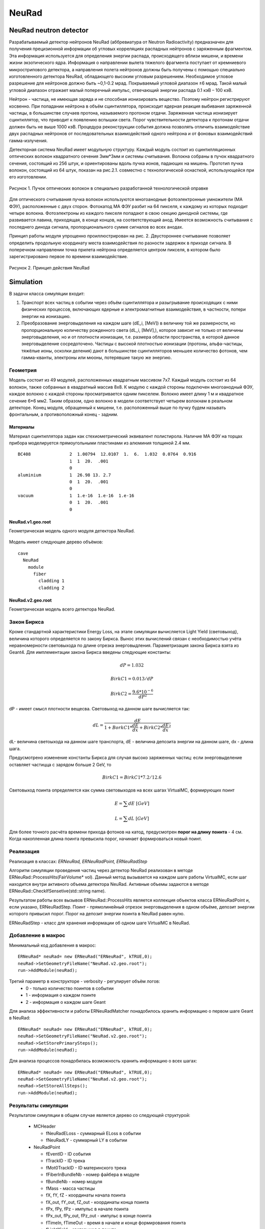 NeuRad
======

NeuRad neutron detector
-----------------------

Разрабатываемый детектор нейтронов NeuRad (аббревиатура от Neutron Radioactivity) предназначен для получения прецизионной информации об угловых корреляциях распадных нейтронов с заряженным фрагментом. Эта информация используется для определения энергии распада, происходящего вблизи мишени, и времени жизни экзотического ядра. Информация о направлении вылета тяжелого фрагмента поступает от кремниевого микрострипового детектора, а направления полета нейтронов должны быть получены с помощью специально изготовленного детектора NeuRad, обладающего высоким угловым разрешением. Необходимое угловое разрешение для нейтронов должно быть ~0,1-0.2 мрад. Покрываемый угловой диапазон ±6 мрад. Такой малый угловой диапазон отражает малый поперечный импульс, отвечающий энергии распада 0.1 кэВ – 100 кэВ.

Нейтрон - частица, не имеющая заряда и не способная ионизировать вещество. Поэтому нейтрон регистрируют косвенно. При попадании нейтрона в объём сцинтиллятора, происходит ядерная реакция выбивания заряженной частицы, в большинстве случаев протона, называемого протоном отдачи. Заряженная частица ионизирует сцинтиллятор, что приводит к появлению вспышки света. Порог чувствительности детектора к протонам отдачи должен быть не выше 1000 кэВ. Процедура реконструкции события должна позволять отличить взаимодействие двух распадных нейтронов от последовательных взаимодействий одного нейтрона и от фоновых взаимодействий гамма-излучения.

Детекторная система NeuRad имеет модульную структуру. Каждый модуль состоит из сцинтилляционных оптических волокон квадратного сечения 3мм*3мм и системы считывания. Волокна собраны в пучок квадратного сечения, состоящий из 256 штук, и ориентированы вдоль пучка ионов, падающих на мишень. Прототип пучка волокон, состоящий из 64 штук, показан на рис.2.1. совместно с технологической оснасткой, использующейся при его изготовлении. 

.. figure:: _images/neurad_proto.png
       :scale: 100 %
       :align: center
       :alt: Альтернативный текст

       Рисунок 1. Пучок оптических волокон в специально разработанной технологической оправке

Для оптического считывания пучка волокон используются многоанодные фотоэлектронные умножители (МА ФЭУ), расположенные с двух сторон. Фотокатод МА ФЭУ разбит на 64 пикселя, к каждому из которых подходит четыре волокна. Фотоэлектроны из каждого пикселя попадают в свою секцию динодной системы, где развивается лавина, приходящая, в конце концов, на соответствующий анод. Имеется возможность считывания с последнего динода сигнала, пропорционального сумме сигналов во всех анодах. 

Принцип работы модуля упрощенно проиллюстрирован на рис. 2. Двустороннее считывание позволяет определить продольную координату места взаимодействия по разности задержек в приходе сигнала. В поперечном направлении точка прилета нейтрона определяется центром пикселя, в котором было зарегистрировано первое по времени взаимодействие.

.. figure:: _images/neurad_scheme.png
       :scale: 100 %
       :align: center
       :alt: Альтернативный текст

       Рисунок 2. Принцип действия NeuRad

Simulation
----------

В задачи класса симуляции входит:

#. Транспорт всех частиц в событии через объём сцинтиллятора и разыгрывание происходящих с ними физических процессов, включающих ядерные и электромагнитные взаимодействия, в частности, потери энергии на ионизацию. 

#. Преобразование энерговыделения на каждом шаге (dE_i, [MeV]) в величину той же размерности, но пропорциональную количеству рожденного света (dL_i, [MeV],), которое зависит не только от величины энерговыделения, но и от плотности ионизации, т.е. размера области пространства, в которой данное энерговыделение сосредоточено. Частицы с высокой плотностью ионизации (протоны, альфа-частицы, тяжёлые ионы, осколки деления) дают в большинстве сцинтилляторов меньшее количество фотонов, чем гамма-кванты, электроны или мюоны, потерявшие такую же энергию. 


Геометрия
~~~~~~~~~

Модель состоит из 49 модулей, расположенных квадратным массивом 7x7. Каждый модуль состоит из 64 волокон, также собранных в квадратный массив 8x8. К модулю с каждой стороны подключен многоанодный ФЭУ, каждое волокно с каждой стороны просматривается одним пикселем. Волокно имеет длину 1 м и квадратное сечение  6*6 мм2. Таким образом, одно волокно в модели соответствует четырем волокнам в реальном детекторе. Конец модуля, обращенный к мишени, т.е. расположенный выше по пучку будем называть фронтальным, а противоположный конец - задним.

Материалы
"""""""""

Материал сцинтиллятора задан как стехиометрический эквивалент полистирола. Наличие МА ФЭУ на торцах прибора моделируется прямоугольными пластинами из алюминия толщиной 2.4 мм.

::

  BC408               2  1.00794  12.0107  1.  6.  1.032  0.0764  0.916
                      1  1  20.  .001
                      0
  aluminium           1  26.98 13. 2.7
                      0  1  20.  .001
                      0
  vacuum              1  1.e-16  1.e-16  1.e-16
                      0  1  20.  .001
                      0

NeuRad.v1.geo.root
""""""""""""""""""

Геометрическая модель одного модуля детектора NeuRad.

.. figure:: _images/neurad.v1.geo.png
       :scale: 100 %
       :align: center

Модель имеет следующее дерево объёмов:

::

  cave
    NeuRad
      module
        fiber
          cladding 1
          cladding 2

NeuRad.v2.geo.root
""""""""""""""""""

Геометрическая модель всего детектора NeuRad.

.. figure:: _images/neurad.v2.geo.png
       :scale: 100 %
       :align: center

Закон Биркса
~~~~~~~~~~~~

Кроме стандартной характеристики Energy Loss, на этапе симуляции вычисляется Light Yield (световыход), величина которого определяется по закону Биркса. Вынос этих вычислений связан с необходимостью учёта неравномерности световыхода по длине отрезка энерговыдления. Параметризация закона Биркса взята из Geant4. Для имплементации закона Биркса введены следующие константы:

.. math::

   dP = 1.032

   BirkC1 = 0.013/dP

   BirkC2 = \frac{9.6*10^{-6}}{dP^2}

dP - имеет смысл плотности вещесва. Световыход на данном шаге вычисляется так:

.. math::

	dL = \frac{dE}{1+BorkC1*\frac{dE}{dx} + BirkC2*\frac{dE}{dx}^2}

dL- величина светоыхода на данном шаге транспорта, dE - величина депозита энергии на данном шаге, dx - длина шага. 

Предусмотрено изменение константы Биркса для случая высоко заряженных частиц: если энерговыделение оставляет частицца с зарядом больше 2 GeV, то 

 .. math::

 	BirkC1 = BirkC1 * 7.2/12.6

Световыход поинта определяется как сумма световыходов на всех шагах VirtualMC, формирующих поинт

.. math::
	E = \sum dE\ [GeV]

	L = \sum dL\ [GeV]

Для более точного расчёта времени прихода фотонов на катод, предусмотрен **порог на длину поинта** - 4 см. Когда накопленная длина поинта превысила порог, начинает формироваться новый поинт.

Реализация 
~~~~~~~~~~

Реализация в классах: `ERNeuRad, ERNeuRadPoint, ERNeuRadStep`

Алгоритм симуляции проведения частиц через детектор NeuRad реализован в методе ERNeuRad::ProcessHits(FairVolume* vol). Данный метод вызывается на каждом шаге работы VirtualMC, если шаг находится внутри активного объема детектора NeuRad. Активные объемы задаются в методе ERNeuRad::CheckIfSensetive(std::string name). 

Результатом работы всех вызывов ERNeuRad::ProcessHits является коллекция объектов класса ERNeuRadPoint и, если указано, ERNeuRadStep. Поинт - прямолинейный отрезок энерговыделения в одном объёме, депозит энергии которого привысил порог. Порог на депозит энергии поинта в NeuRad равен нулю.

ERNeuRadStep - класс для хранения информации об одном шаге VirtualMC в NeuRad. 

Добавление в макрос
~~~~~~~~~~~~~~~~~~~

Минимальный код добавления в макрос:
::

  ERNeuRad* neuRad= new ERNeuRad("ERNeuRad", kTRUE,0);
  neuRad->SetGeometryFileName("NeuRad.v2.geo.root");
  run->AddModule(neuRad);

Третий параметр в конструкторе - verbosity - регулирует объём логов:
  * 0 - только количество поинтов в событии
  * 1 - информация о каждом поинте
  * 2 - информация о каждом шаге Geant

Для анализа эффективности и работы ERNeuRadMatcher понадобилось хранить информацию о первом шаге Geant в NeuRad:

::

  ERNeuRad* neuRad= new ERNeuRad("ERNeuRad", kTRUE,0);
  neuRad->SetGeometryFileName("NeuRad.v2.geo.root");
  neuRad->SetStorePrimarySteps();
  run->AddModule(neuRad);

Для анализа процессов понадобилась возможность хранить информацию о всех шагах: 
::

  ERNeuRad* neuRad= new ERNeuRad("ERNeuRad", kTRUE,0);
  neuRad->SetGeometryFileName("NeuRad.v2.geo.root");
  neuRad->SetStoreAllSteps();
  run->AddModule(neuRad);


Результаты симуляции
~~~~~~~~~~~~~~~~~~~~

Результатом симуляции в общем случае является дерево со следующей структурой:

  * MCHeader
  
    * fNeuRadELoss - суммарный ELoss в событии
    * fNeuRadLY - суммарный LY в событии

  * NeuRadPoint

    * fEventID - ID события
    * fTrackID - ID трека
    * fMot0TrackID - ID материнского трека
    * fFiberInBundleNb - номер файбера в модуле
    * fBundleNb - номер модуля
    * fMass - масса частицы
    * fX,  fY,  fZ - координаты начала поинта
    * fX_out,  fY_out,  fZ_out - координаты конца поинта
    * fPx,  fPy,  fPz - импульс в начале поинта
    * fPx_out,  fPy_out,  fPz_out - импульс в конце поинта
    * fTimeIn, fTimeOut - время в начале и конце формирования поинта
    * fLightYield - световыход в поинте
    * fPID - PID частицы
    * fCharge - заряд частицы
    * fTrackLength - длина трека до начала поинта
    * fELoss - энерговыдление в поинте
    * fDetectorID - ID детектора из DetectorList

  * NeuRadStep

    * fEventID - ID события
    * fStepNr - номер шага в рамках поинта
    * fTrackID - ID трека
    * fMot0TrackID - ID материнского трека
    * fFiberInBundleNb - номер волокна в модуле
    * fX,  fY,  fZ - координаты шага
    * fPx, fPy, fPz - импульс на шаге
    * fTOF - время на шаге
    * fLength - длина шага ????
    * fPID - PID частицы
    * fMass - масса частицы
    * fTrackStatus - статус трека на шаге (начался, окончился, продолжает транспорт)
    * fEloss - энерговыделение на шаге
    * fCharge - заряд частицы
    * fProcessID - ID процесса из Geant4

Digitization
------------

Задачей диджитизации является формирование формы сигнала на выходе фотокатода. Интегривание сигнала по времени вынесено в процедуры поиска хитов. Это связано с тем, что на данный момент система считвания не устоялась. 

Моделируются следующие процессы:

Рождение фотонов: 
~~~~~~~~~~~~~~~~~

.. math::
	Np = L * C_{SciFi}

где :math:`C_{SciFi}` – световыход сцинтиллятора, т.е. количество фотонов, рожденных на один МэВ энергопотерь электрона. Для сцинтилляционных волокон Saint-Gobain BCF -12, используемых в NeuRad, :math:`C_{SciFi}=8000\ [\frac{photons}{MeV}]`.

Две причины затухания
~~~~~~~~~~~~~~~~~~~~~

Учитываются две причины зависимости количества фотонов, достигших фотокатода, от продольной координаты точки взаимодействия: телесный угол, под которым виден фотокатод из точки взаимодействия с учетом полного внутреннего отражения – быстро спадающая экспонента с характерной длиной 0.5 см, и поглощение света в материале волокна – экспонента с характерной длиной 2м. Соответствующие выражения имеют вид:

.. math::
	N_p^f= N_p(k_1exp⁡(-Z_{fiber}/0.5)+k_2exp⁡(-Z_{fiber}/200));

	N_p^b= N_p(k_1exp⁡(-(l-Z_{fiber})/0.5)+k_2exp⁡(-(l-Z_{fiber}/200));

	k_2=C_{lftr};
	
	k_1=0.5-C_{lftr};

где :math:`C_{lftr}`- константа захвата света в угол полного внутреннего отражения света (light fraction in total reflection), Z_fiber [cm]- расстояние от фотокатода до места энергвыделения, :math:`N_p^f,N_p^b` – количество фотонов пришедших на фронтальный и задний пиксели соответственно.

Квантовая эффективность
~~~~~~~~~~~~~~~~~~~~~~~

Рассчитывается, учитывая квантовую эффективность, среднее число родившихся на каждом пикселе фотоэлектронов :math:`\hat{N_{pe}}` для данного энерговыделения:

.. math::
  N_{pe} = N_p*C_{qe},

где :math:`C_{qe}` –квантовая эффективность фотокатода. :math:`C_{qe}` берётся из таблицы квантовых эффективностей по индексу волокна и модуля (:math:`C_{qe} \approx 20%`). 

Количество родившихся в событии фотоэлектронов разыгрывается по закону Пуассона со средним :math:`\hat{N_{pe}}`:

.. math ::

  N_{pe}= P(\hat{N_{pe}}),

где P(∙)-функция распределения Пуассона. 

Экспоненциальность высвечивания
~~~~~~~~~~~~~~~~~~~~~~~~~~~~~~~

Высвечивание фотонов происходит по экспоненциальному закону с характерным временем  :math:`\tau_{sci}=3.2 нс`:
  
.. math::

  N_p(t)=1-exp⁡(\frac{-t}{\tau_{sci}}),

где :math:`N_p(t)` – количество фотонов, высвеченных за время t. Для моделирования каждого фотоэлектрона необходимо знать время прихода соответствующего фотона на катод. Для этого найдем функцию обратную (2.6) и подадим ей в качестве аргумента равномерное распределение. 

.. math::

  T_k=T_{edep}+(-1)*\tau_{sci}*log⁡(1-U[0:1])+Z_{fiber}/С_{sc},

где  :math:`T_{edep}` – время соответствующего энерговыделения, второе слагаемое – время до высвечивания данного фотона, определяемое обратным экспоненциальным распределением, U[0:1] – равномерное распределение, :math:`С_{sс}` – скорость света в материале сцинтиллятора (n=1.58).

Динодная система
~~~~~~~~~~~~~~~~

Амплитуда одноэлектронного сигнала :math:`A_{pe}`, рассчитывается как: 
  
.. math:: 
  A_{pe}=\mid N(A,\sigma) \mid, 

где :math:`N(A,\sigma)` – функция нормального распределения c подобранными параметрами A и :math:`\sigma`. Cреднее значение распределения амплитуд :math:`A_{pe}` нормировано на единицу для возможности выражения всех порогов в фотоэлектронах. Формула моделирует распределение, показанное на рис.3. 


.. figure:: _images/ope_dist.png
       :scale: 50 %
       :align: center
       :alt: Альтернативный текст

       Рисунок 3. Распределение амплитуды одноэлектронного сигнала

Время прихода сигнала на анод рассчитывается как:

.. math::

  T_a=T_k+N(D_{PMT},J_{PMT}),

где :math:`D_{PMT}` – задержка на динодной системе, :math:`J_{PMT}` - флуктуация времени прохождения электронной лавины через динодную систему.

Форма сигнала
~~~~~~~~~~~~~

Получив параметры сигналов фотоэлектронов :math:`A_{pe}\ и\ T_a`, можно ввести функцию формы сигнала параметризованную на них. Была предложена следующая функция сигнала фотоэлектрона:

.. math::

  A(t)=T_a+ a*A_{pe}*T_aexp⁡(-T_a/b),

где a и b – коэффициенты для настраивания формы. Они определяются для ФЭУ из эксперимента. Характерный график такой зависимости в условных единицах без начального сдвига представлен на рис. 

.. figure:: _images/ope_signal.png
       :scale: 50 %
       :align: center
       :alt: Альтернативный текст

       Рисунок 4. Форма одноэлектронного сигнала

Получив формы сигналов от каждого фотоэлектрона, можно получить суммарный токовый сигнал на аноде как:

.. math::

  Aa_j(t)=\sum_{i=1}^{N_{pe}} A_i(t)

где :math:`N_{pe}` – количество фотоэлектронов, рожденных от света на одном пикселе, i – индекс фотоэлектрона, попавшего в динодную систему данного анода, j – индекс анода (волокна). Результат моделирования формы сигнала с двух сторон сцинтилляционного волокна представлен на рис.2.7. 

.. figure:: _images/result_signal.png
       :scale: 50 %
       :align: center
       :alt: Альтернативный текст

       Рисунок 5.Суммарные сигналы с двух сторон волокна

8. При расчёте сигнала с общего динода учитываются коэффициенты усиления: 

.. math::
  Ad_j(t)=Aa_j(t)*Cg_j,

где  :math:`Cg_j`- коэффициент усиления динодной системы, который берётся из таблицы коэффициентов по индексу модуля и волокна.

Кросстолки
~~~~~~~~~~

Также реализуется система кросстолков, моделирующая перетекание сигнала между анодами многоанодного ФЭУ.

Пример файла параметров
~~~~~~~~~~~~~~~~~~~~~~~

::

  //-------------------------------------------------------------
  //----------- Digitisation parameter for NeuRad    ------------
  //-------------------------------------------------------------
  [ERNeuRadDigiPar]
  //-------------------------------------------------------------
  ERNeuRadNofBundles: Int_t 49
  ERNeuRadNofFibers: Int_t 64
  ERNeuRadPMTQuantumEfficiency: Float_t \
   0.2 0.2 0.2 0.2 0.2 0.2 0.2 0.2 \
   0.2 0.2 0.2 0.2 0.2 0.2 0.2 0.2 \
   0.2 0.2 0.2 0.2 0.2 0.2 0.2 0.2 \
   0.2 0.2 0.2 0.2 0.2 0.2 0.2 0.2 \
   0.2 0.2 0.2 0.2 0.2 0.2 0.2 0.2 \
   0.2 0.2 0.2 0.2 0.2 0.2 0.2 0.2 \
   0.2 0.2 0.2 0.2 0.2 0.2 0.2 0.2 \
   0.2 0.2 0.2 0.2 0.2 0.2 0.2 0.2
  ERNeuRadPMTGain: Float_t \ //[mV/p.e]
   5.49947 4.78262 5.3909 4.98497 5.41213 4.97164 4.54956 4.96265 \
   5.00396 4.79462 5.6956 4.50747 4.97553 4.27833 4.46966 4.30585 \
   5.3837 4.63199 5.28986 4.80893 6.03045 4.38259 5.58267 4.7729 \
   4.93261 4.75018 4.90878 5.92216 4.87858 5.99843 5.0024 4.78891 \
   5.77027 5.04737 5.76235 5.60838 4.93185 4.90039 4.85312 4.94082 \
   4.41985 5.00618 5.01103 4.96437 4.33919 5.87216 4.83381 4.87636 \
   4.40989 4.40479 3.99512 5.66919 5.24409 5.14818 5.12196 4.45383 \
   4.70045 4.60604 3.70993 4.39176 4.37836 4.88106 5.9002 4.76556
  ERNeuRadPMTSigma: Float_t \
   5. 5. 5. 5. 5. 5. 5. 5. \
   5. 5. 5. 5. 5. 5. 5. 5. \
   5. 5. 5. 5. 5. 5. 5. 5. \
   5. 5. 5. 5. 5. 5. 5. 5. \
   5. 5. 5. 5. 5. 5. 5. 5. \
   5. 5. 5. 5. 5. 5. 5. 5. \
   5. 5. 5. 5. 5. 5. 5. 5. \
   5. 5. 5. 5. 5. 5. 5. 5.
  ERNeuRadPMTCrosstalks: Float_t \
   0. 0. 0. 0. 0. 0. 0. 0. 0. 0. 0. 0. 0. 0. 0. 0. 0. 0. 0. 0. 0. 0. 0. 0.0 \
   0. 0. 0.1 0.1 0. 0.1 0.1 0. 0.1 0.1 0. 0.1 0.1 0. 0.1 0.1 0. 0.1 0.1 0. 0.1 0.1 0. 0.0 \
   0. 0.1 0.1 0.1 0.1 0.1 0.1 0.1 0.1 0.1 0.1 0.1 0.1 0.1 0.1 0.1 0.1 0.1 0.1 0.1 0.1 0.1 0.1 0.0 \
   0. 0.1 0.1 0.1 0.1 0.1 0.1 0.1 0.1 0.1 0.1 0.1 0.1 0.1 0.1 0.1 0.1 0.1 0.1 0.1 0.1 0.1 0.1 0.0 \
   0. 0. 0.1 0.1 0. 0.1 0.1 0. 0.1 0.1 0. 0.1 0.1 0. 0.1 0.1 0. 0.1 0.1 0. 0.1 0.1 0. 0.0 \
   0. 0.1 0.1 0.1 0.1 0.1 0.1 0.1 0.1 0.1 0.1 0.1 0.1 0.1 0.1 0.1 0.1 0.1 0.1 0.1 0.1 0.1 0.1 0.0 \
   0. 0.1 0.1 0.1 0.1 0.1 0.1 0.1 0.1 0.1 0.1 0.1 0.1 0.1 0.1 0.1 0.1 0.1 0.1 0.1 0.1 0.1 0.1 0.0 \
   0. 0. 0.1 0.1 0. 0.1 0.1 0. 0.1 0.1 0. 0.1 0.1 0. 0.1 0.1 0. 0.1 0.1 0. 0.1 0.1 0. 0.0 \
   0. 0.1 0.1 0.1 0.1 0.1 0.1 0.1 0.1 0.1 0.1 0.1 0.1 0.1 0.1 0.1 0.1 0.1 0.1 0.1 0.1 0.1 0.1 0.0 \
   0. 0.1 0.1 0.1 0.1 0.1 0.1 0.1 0.1 0.1 0.1 0.1 0.1 0.1 0.1 0.1 0.1 0.1 0.1 0.1 0.1 0.1 0.1 0.0 \
   0. 0. 0.1 0.1 0. 0.1 0.1 0. 0.1 0.1 0. 0.1 0.1 0. 0.1 0.1 0. 0.1 0.1 0. 0.1 0.1 0. 0.0 \
   0. 0.1 0.1 0.1 0.1 0.1 0.1 0.1 0.1 0.1 0.1 0.1 0.1 0.1 0.1 0.1 0.1 0.1 0.1 0.1 0.1 0.1 0.1 0.0 \
   0. 0.1 0.1 0.1 0.1 0.1 0.1 0.1 0.1 0.1 0.1 0.1 0.1 0.1 0.1 0.1 0.1 0.1 0.1 0.1 0.1 0.1 0.1 0.0 \
   0. 0. 0.1 0.1 0. 0.1 0.1 0. 0.1 0.1 0. 0.1 0.1 0. 0.1 0.1 0. 0.1 0.1 0. 0.1 0.1 0. 0.0 \
   0. 0.1 0.1 0.1 0.1 0.1 0.1 0.1 0.1 0.1 0.1 0.1 0.1 0.1 0.1 0.1 0.1 0.1 0.1 0.1 0.1 0.1 0.1 0.0 \
   0. 0.1 0.1 0.1 0.1 0.1 0.1 0.1 0.1 0.1 0.1 0.1 0.1 0.1 0.1 0.1 0.1 0.1 0.1 0.1 0.1 0.1 0.1 0.0 \
   0. 0. 0.1 0.1 0. 0.1 0.1 0. 0.1 0.1 0. 0.1 0.1 0. 0.1 0.1 0. 0.1 0.1 0. 0.1 0.1 0. 0.0 \
   0. 0.1 0.1 0.1 0.1 0.1 0.1 0.1 0.1 0.1 0.1 0.1 0.1 0.1 0.1 0.1 0.1 0.1 0.1 0.1 0.1 0.1 0.1 0.0 \
   0. 0.1 0.1 0.1 0.1 0.1 0.1 0.1 0.1 0.1 0.1 0.1 0.1 0.1 0.1 0.1 0.1 0.1 0.1 0.1 0.1 0.1 0.1 0.0 \
   0. 0. 0.1 0.1 0. 0.1 0.1 0. 0.1 0.1 0. 0.1 0.1 0. 0.1 0.1 0. 0.1 0.1 0. 0.1 0.1 0. 0.0 \
   0. 0.1 0.1 0.1 0.1 0.1 0.1 0.1 0.1 0.1 0.1 0.1 0.1 0.1 0.1 0.1 0.1 0.1 0.1 0.1 0.1 0.1 0.1 0.0 \
   0. 0.1 0.1 0.1 0.1 0.1 0.1 0.1 0.1 0.1 0.1 0.1 0.1 0.1 0.1 0.1 0.1 0.1 0.1 0.1 0.1 0.1 0.1 0.0 \
   0. 0. 0.1 0.1 0. 0.1 0.1 0. 0.1 0.1 0. 0.1 0.1 0. 0.1 0.1 0. 0.1 0.1 0. 0.1 0.1 0. 0.0 \
   0. 0. 0. 0. 0. 0. 0. 0. 0. 0. 0. 0. 0. 0. 0. 0. 0. 0. 0. 0. 0. 0. 0. 0.

ERNeuRadNofModules и ERNeuRadNofFibers - количество молудей и волокон.
ERNeuRadPMTQuantumEfficiency - матрица квантовых эффективностей.
ERNeuRadPMTGain, ERNeuRadPMTSigma - матрица усилений и их сигм фотоумножителя.
ERNeuRadPMTCrosstalks - матрица кросстолков. 

Все перечисленные выше матрицы на данный момент применяются к каждому модулю. Поэтому количество элементов матрицы должно быть равно ERNeuRadNofFibers.

Матрица кросстолков для модуля состоит и матриц кросстолков для каждого волокна:

::

  0. 0. 0.
  0. 0. 0.1
  0. 0.1 0.1

Такая матрица означает, что вероятность перетекания фотоэлектрона к соседу справа, снизу и в правом нижнем углу равно 10%. Вероятность перетекания к остальным соседям равно нулю. В центре матрицы задан, условный ноль, чтобы пользователю не пришлось самостоятельно высчитывать оставшюся вероятность. Если волокно я вляется крайним вероятности перетекания к несуществующим соседям должны быть заданы нулём для общности.


Реализация
~~~~~~~~~~

Реализация в классах: ERNeuRadDigitizer, ERNeuRadPMTSignal, ERNeuRadDigiPar, ERNeuRadSetup

ERNeuRadDigitizer - класс task процедуры диджитизации. 

ERNeuRadPMTSignal - класс формы сигнала на выходе с фотоумножителя. Основной результат диджитизации.

Добавление в макрос
~~~~~~~~~~~~~~~~~~~

::

  Int_t verbose = 1; // 1 - only standard log print, 2 - print digi information 
  ERNeuRadDigitizer* digitizer = new ERNeuRadDigitizer(verbose);
  fRun->AddTask(digitizer);

Параметр в конструкторе - verbosity - регулирует объём логов:
  * 0 - количество сигналов в событии
  * 1 - информация о каждом сигнале

Reconstruction
--------------

Задача NeuRad – обнаружить точку входа нейтрона в детектор. Под реконструкцией события будем подразумевать идентификацию волокна, в которое влетел нейтрон. За координаты попадания нейтрона будем принимать координаты центра этого волокна. Задачу осложняет, то что ионизация, вызванная выбитыми из ядра сцинтиллятора частицами, происходит не только в объёме волокна, в который попал нейтрон, но и в соседних. В результате сигнал появляется на кластере пикселей. 

Поэтому для NeuRad предусмотрены два режима работы:

1. Однофайберный режим. На каждый пиксель ставится порог на интеграл сигнала (:math:`T_p`). Рассматриваются только те события, в которых этот порог с обоих концов преодолен только на одном из волокон.  В этом режиме временная информация сигнала не учитывается. Порог вводится на интеграл импульса тока, т.е. заряд, как:

.. math::


  \begin{equation*}
   \begin{cases}
     Q_j^{front}=\int_{t}^{t+5[нс]}Aa_j^{front}(t)dt >T_p 
     \\
      Q_j^{back}=\int_{t}^{t+5[нс]}Aa_j^{back}(t)dt >T_p
   \end{cases}
  \end{equation*}

где :math:`A_{PMT}^{front}(t),A_{PMT}^{back}(t)` - сигналы на фронтальном и заднем пикселе соответственно, :math:`t \in [T_a,T_a+T_s], T_a=min⁡((T_a)_i),T_s` – продолжительность сигнала, численно определяемая, как конечная точка сигнала последнего одноэлектрона. Порог :math:`T_p` вводится в единицах фотоэлектронов, умноженных на интеграл сигнала одного фотоэлектрона.

2. Многофайберный режим. На каждый фронтальный пиксель ставится порог на мгновенный уровень сигнала. Момент времени, когда этот порог преодолен, служит временной отметкой (time stamp) данного пикселя. Отбираются события, в которых порог преодолен хотя бы на одном из фронтальных пикселей во всем детекторе. Затем отбираются события, в которых сумма интегралов динодных сигналов обоих МА ФЭУ какого-либо модуля преодолела порог :math:`T_M`. Считается, что нейтрон попал в волокно, фронтальный пиксель которого загорелся раньше остальных. Систему поставленных порогов в данном режиме можно описать так:

.. math::

  \begin{equation*}
     \begin{cases}
        Aa_j^{front}(t)>T_p 
        \\
        \sum_{j=1}^{M} \int_{t}^{t+5[нс]}Ad_j^{front}(t)dt+\sum_{j=1}^{M} \int_{t}^{t+5[нс]} Ad_j^{back}(t)dt >T_M,
    \end{cases}
  \end{equation*}

где М – количество волокон в модуле, :math:`t \in [T_a,T_a+T_s]`, порог :math:`T_p` в этом режиме вводится в единицах одноэлектронных амплитуд, порог :math:`T_M` – в единицах фотоэлектронов, у множенных на интеграл сигнала одного фотоэлектрона. :math:`Ad_j` посчитан по формуле 2.12.
Результатом работы алгоритма реконструкции в детекторе NeuRad является хит – т.е  предположительная точка, где нейтрон влетел в детектор. 
 
В однофайберном режиме хитом служит центр единственного пикселя, где выполнено условие 2.12. В многофайберном режиме центр каждого переднего пикселя, в котором выполнено условие 2.13, является кандидатом в хиты, а хитом оказывается тот из них, в котором timestamp имеет наименьшее значение 

.. figure:: _images/one_fmode.png
       :scale: 50 %
       :align: center
       :alt: Альтернативный текст

.. figure:: _images/many_fmode.png
       :scale: 50 %
       :align: center
       :alt: Альтернативный текст

       Рисунок 6. Результаты работы однофайберного и многофйберного режима

